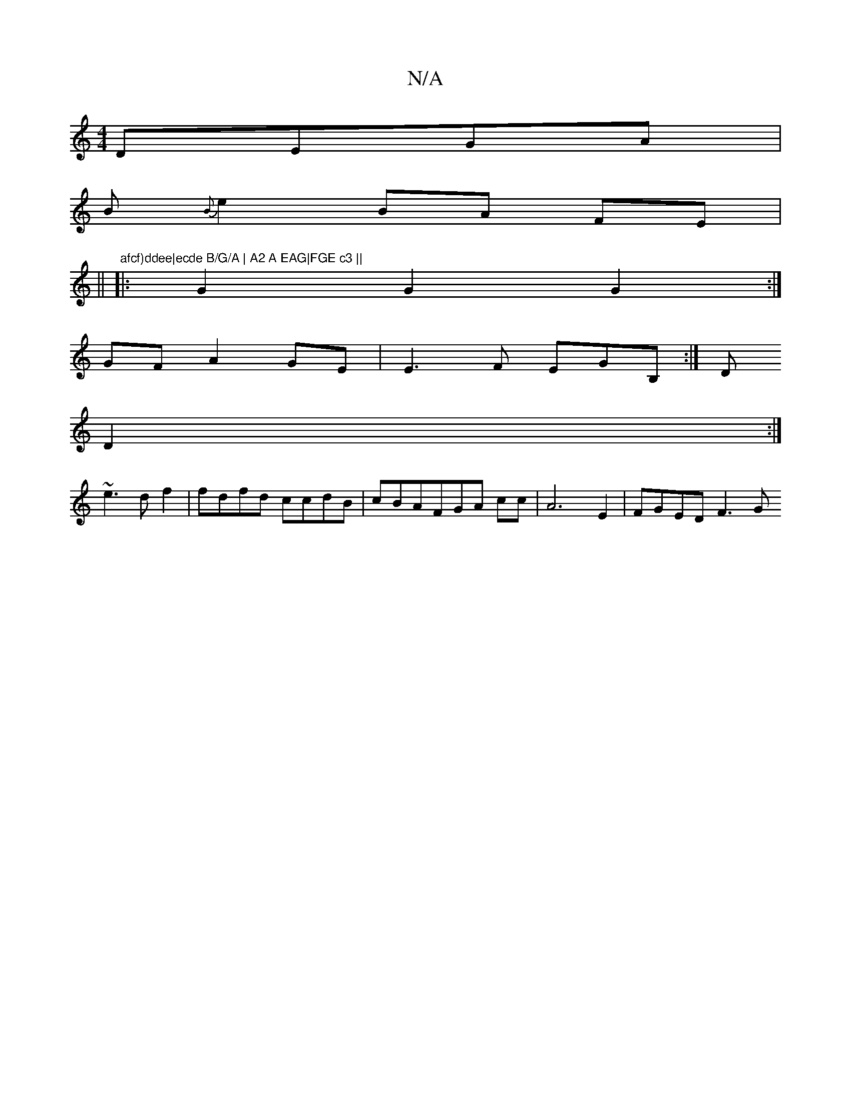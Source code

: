 X:1
T:N/A
M:4/4
R:N/A
K:Cmajor
DEGA|
B{B}e2 BA FE|[M: (3c'3 ef2 e2 :|
||"afcf)ddee|ecde B/G/A | A2 A EAG|FGE c3 ||
|:G2 G2 G2:|
GF-A2 GE |E3F EGB,:|D
D2:|
 : | a baa g3a | b6| eded fAce|
~e3d f2 | fdfd ccdB|cBAFGA cc|A6E2|FGED F3 G